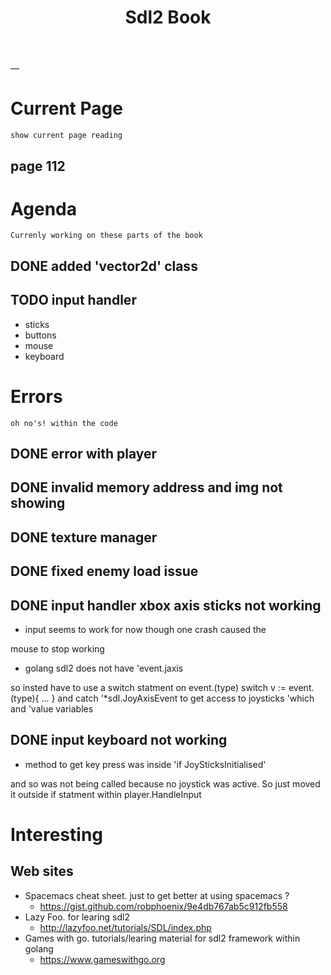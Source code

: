 #+STARTUP: ...
#+TITLE: Sdl2 Book
#+CREATOR: N

---

* Current Page
    : show current page reading
** page 112   


* Agenda
  : Currenly working on these parts of the book
** DONE added 'vector2d' class 
   CLOSED: [2019-02-23 Sat 22:49]
** TODO input handler
     - sticks
     - buttons
     - mouse
     - keyboard


* Errors
  : oh no's! within the code
** DONE error with player
    CLOSED: [2019-02-22 Sat 21:02]
** DONE invalid memory address and img not showing
    CLOSED: [2019-02-22 Sat 21:02]
** DONE texture manager   
    CLOSED: [2019-02-22 Sat 21:02]
** DONE fixed enemy load issue
    CLOSED: [2019-02-23 Sat 21:32]
** DONE input handler xbox axis sticks not working 
    CLOSED: [2019-02-25 Sat 21:32]
    
    - input seems to work for now though one crash caused the 
    mouse to stop working
    
    - golang sdl2 does not have 'event.jaxis
    so insted have to use a switch statment on event.(type)
    switch v := event.(type){ ... }
    and catch '*sdl.JoyAxisEvent to get access to joysticks
    'which and 'value variables
** DONE input keyboard not working
    - method to get key press was inside 'if JoySticksInitialised'
    and so was not being called because no joystick was active.
    So just moved it outside if statment within player.HandleInput


* Interesting  
** Web sites
   - Spacemacs cheat sheet. just to get better at using spacemacs ? 
     - <https://gist.github.com/robphoenix/9e4db767ab5c912fb558>

   - Lazy Foo. for learing sdl2
     - <http://lazyfoo.net/tutorials/SDL/index.php>

   - Games with go. tutorials/learing material for sdl2 framework within golang
     - <https://www.gameswithgo.org>



